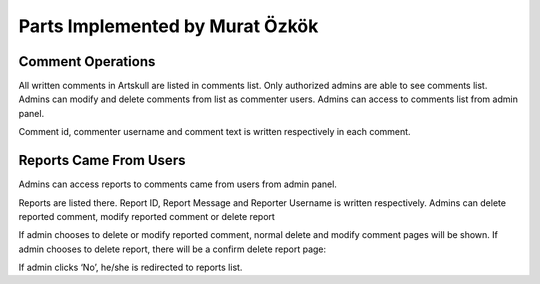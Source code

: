 Parts Implemented by Murat Özkök
================================
Comment Operations
------------------
All written comments in Artskull are listed in comments list. Only authorized admins are able to see comments list. Admins can modify and delete comments from list as commenter users. Admins can access to comments list from admin panel. 

Comment id, commenter username and comment text is written respectively in each comment. 

Reports Came From Users
-----------------------
Admins can access reports to comments came from users from admin panel.

Reports are listed there. Report ID, Report Message and Reporter Username is written respectively. Admins can delete reported comment, modify reported comment or delete report

If admin chooses to delete or modify reported comment, normal delete and modify comment pages will be shown. If admin chooses to delete report, there will be a confirm delete report page:

If admin clicks ‘No’, he/she is redirected to reports list. 